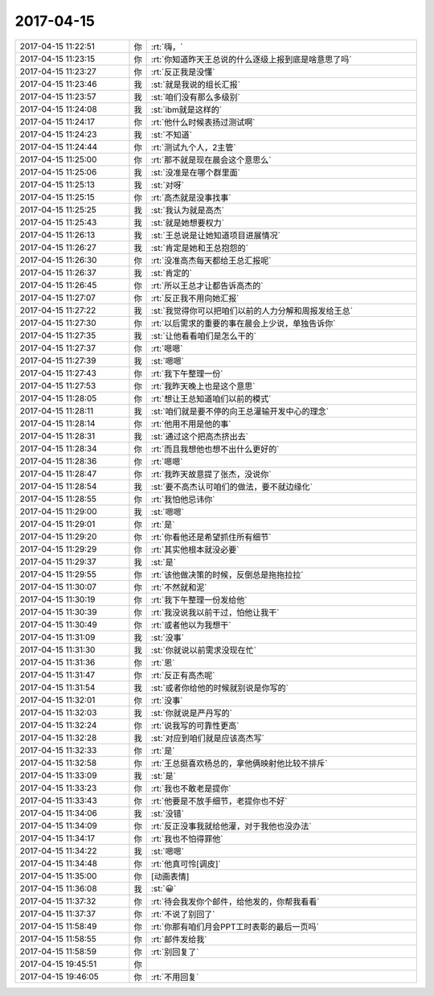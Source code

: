 2017-04-15
-------------

.. list-table::
   :widths: 25, 1, 60

   * - 2017-04-15 11:22:51
     - 你
     - :rt:`嗨，`
   * - 2017-04-15 11:23:15
     - 你
     - :rt:`你知道昨天王总说的什么逐级上报到底是啥意思了吗`
   * - 2017-04-15 11:23:27
     - 你
     - :rt:`反正我是没懂`
   * - 2017-04-15 11:23:46
     - 我
     - :st:`就是我说的组长汇报`
   * - 2017-04-15 11:23:57
     - 我
     - :st:`咱们没有那么多级别`
   * - 2017-04-15 11:24:08
     - 我
     - :st:`ibm就是这样的`
   * - 2017-04-15 11:24:17
     - 你
     - :rt:`他什么时候表扬过测试啊`
   * - 2017-04-15 11:24:23
     - 我
     - :st:`不知道`
   * - 2017-04-15 11:24:44
     - 你
     - :rt:`测试九个人，2主管`
   * - 2017-04-15 11:25:00
     - 你
     - :rt:`那不就是现在晨会这个意思么`
   * - 2017-04-15 11:25:06
     - 我
     - :st:`没准是在哪个群里面`
   * - 2017-04-15 11:25:13
     - 我
     - :st:`对呀`
   * - 2017-04-15 11:25:15
     - 你
     - :rt:`高杰就是没事找事`
   * - 2017-04-15 11:25:25
     - 我
     - :st:`我认为就是高杰`
   * - 2017-04-15 11:25:43
     - 我
     - :st:`就是她想要权力`
   * - 2017-04-15 11:26:13
     - 我
     - :st:`王总说是让她知道项目进展情况`
   * - 2017-04-15 11:26:27
     - 我
     - :st:`肯定是她和王总抱怨的`
   * - 2017-04-15 11:26:30
     - 你
     - :rt:`没准高杰每天都给王总汇报呢`
   * - 2017-04-15 11:26:37
     - 我
     - :st:`肯定的`
   * - 2017-04-15 11:26:45
     - 你
     - :rt:`所以王总才让都告诉高杰的`
   * - 2017-04-15 11:27:07
     - 你
     - :rt:`反正我不用向她汇报`
   * - 2017-04-15 11:27:22
     - 我
     - :st:`我觉得你可以把咱们以前的人力分解和周报发给王总`
   * - 2017-04-15 11:27:30
     - 你
     - :rt:`以后需求的重要的事在晨会上少说，单独告诉你`
   * - 2017-04-15 11:27:35
     - 我
     - :st:`让他看看咱们是怎么干的`
   * - 2017-04-15 11:27:37
     - 你
     - :rt:`嗯嗯`
   * - 2017-04-15 11:27:39
     - 我
     - :st:`嗯嗯`
   * - 2017-04-15 11:27:43
     - 你
     - :rt:`我下午整理一份`
   * - 2017-04-15 11:27:53
     - 你
     - :rt:`我昨天晚上也是这个意思`
   * - 2017-04-15 11:28:05
     - 你
     - :rt:`想让王总知道咱们以前的模式`
   * - 2017-04-15 11:28:11
     - 我
     - :st:`咱们就是要不停的向王总灌输开发中心的理念`
   * - 2017-04-15 11:28:14
     - 你
     - :rt:`他用不用是他的事`
   * - 2017-04-15 11:28:31
     - 我
     - :st:`通过这个把高杰挤出去`
   * - 2017-04-15 11:28:34
     - 你
     - :rt:`而且我想他也想不出什么更好的`
   * - 2017-04-15 11:28:36
     - 你
     - :rt:`嗯嗯`
   * - 2017-04-15 11:28:47
     - 你
     - :rt:`我昨天故意提了张杰，没说你`
   * - 2017-04-15 11:28:54
     - 我
     - :st:`要不高杰认可咱们的做法，要不就边缘化`
   * - 2017-04-15 11:28:55
     - 你
     - :rt:`我怕他忌讳你`
   * - 2017-04-15 11:29:00
     - 我
     - :st:`嗯嗯`
   * - 2017-04-15 11:29:01
     - 你
     - :rt:`是`
   * - 2017-04-15 11:29:20
     - 你
     - :rt:`你看他还是希望抓住所有细节`
   * - 2017-04-15 11:29:29
     - 你
     - :rt:`其实他根本就没必要`
   * - 2017-04-15 11:29:37
     - 我
     - :st:`是`
   * - 2017-04-15 11:29:55
     - 你
     - :rt:`该他做决策的时候，反倒总是拖拖拉拉`
   * - 2017-04-15 11:30:07
     - 你
     - :rt:`不然就和泥`
   * - 2017-04-15 11:30:19
     - 你
     - :rt:`我下午整理一份发给他`
   * - 2017-04-15 11:30:39
     - 你
     - :rt:`我没说我以前干过，怕他让我干`
   * - 2017-04-15 11:30:49
     - 你
     - :rt:`或者他以为我想干`
   * - 2017-04-15 11:31:09
     - 我
     - :st:`没事`
   * - 2017-04-15 11:31:30
     - 我
     - :st:`你就说以前需求没现在忙`
   * - 2017-04-15 11:31:36
     - 你
     - :rt:`恩`
   * - 2017-04-15 11:31:47
     - 你
     - :rt:`反正有高杰呢`
   * - 2017-04-15 11:31:54
     - 我
     - :st:`或者你给他的时候就别说是你写的`
   * - 2017-04-15 11:32:01
     - 你
     - :rt:`没事`
   * - 2017-04-15 11:32:03
     - 我
     - :st:`你就说是严丹写的`
   * - 2017-04-15 11:32:24
     - 你
     - :rt:`说我写的可靠性更高`
   * - 2017-04-15 11:32:28
     - 我
     - :st:`对应到咱们就是应该高杰写`
   * - 2017-04-15 11:32:33
     - 你
     - :rt:`是`
   * - 2017-04-15 11:32:58
     - 你
     - :rt:`王总挺喜欢杨总的，拿他俩映射他比较不排斥`
   * - 2017-04-15 11:33:09
     - 我
     - :st:`是`
   * - 2017-04-15 11:33:23
     - 你
     - :rt:`我也不敢老是提你`
   * - 2017-04-15 11:33:43
     - 你
     - :rt:`他要是不放手细节，老提你也不好`
   * - 2017-04-15 11:34:06
     - 我
     - :st:`没错`
   * - 2017-04-15 11:34:09
     - 你
     - :rt:`反正没事我就给他灌，对于我他也没办法`
   * - 2017-04-15 11:34:17
     - 你
     - :rt:`我也不怕得罪他`
   * - 2017-04-15 11:34:22
     - 我
     - :st:`嗯嗯`
   * - 2017-04-15 11:34:48
     - 你
     - :rt:`他真可怜[调皮]`
   * - 2017-04-15 11:35:00
     - 你
     - [动画表情]
   * - 2017-04-15 11:36:08
     - 我
     - :st:`😀`
   * - 2017-04-15 11:37:32
     - 你
     - :rt:`待会我发你个邮件，给他发的，你帮我看看`
   * - 2017-04-15 11:37:37
     - 你
     - :rt:`不说了别回了`
   * - 2017-04-15 11:58:49
     - 你
     - :rt:`你那有咱们月会PPT工时表彰的最后一页吗`
   * - 2017-04-15 11:58:55
     - 你
     - :rt:`邮件发给我`
   * - 2017-04-15 11:58:59
     - 你
     - :rt:`别回复了`
   * - 2017-04-15 19:45:51
     - 你
     - .. image:: images/146578.jpg
          :width: 100px
   * - 2017-04-15 19:46:05
     - 你
     - :rt:`不用回复`